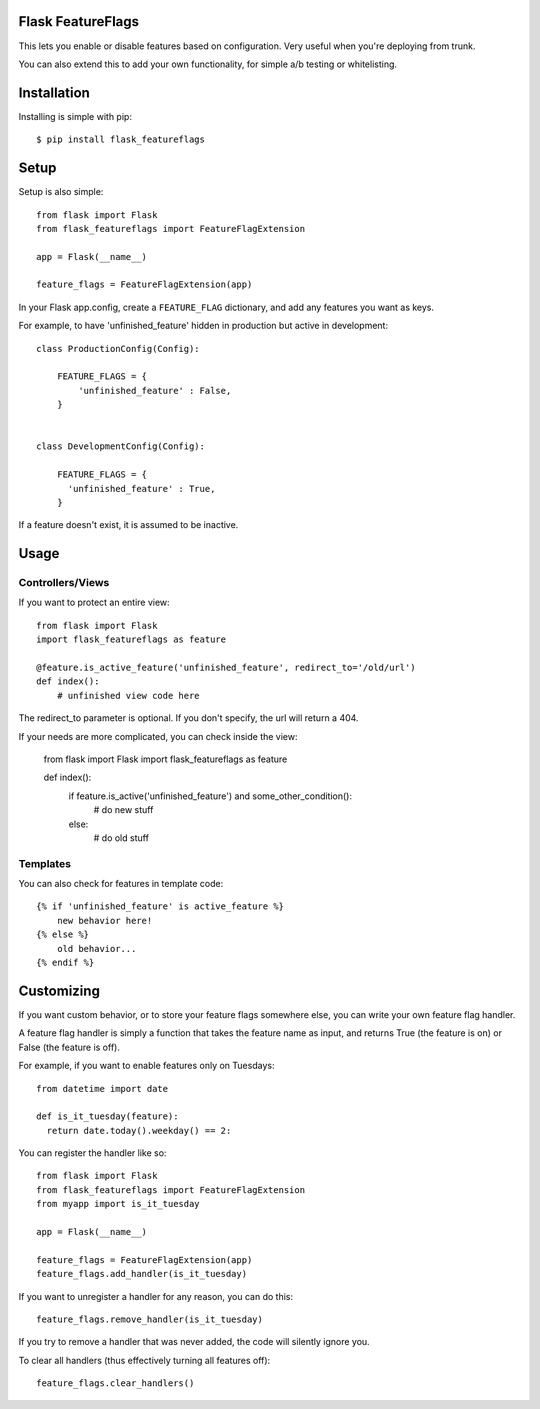 Flask FeatureFlags
===================

This lets you enable or disable features based on configuration. Very useful when you're deploying from trunk.

You can also extend this to add your own functionality, for simple a/b testing or whitelisting.


Installation
============

Installing is simple with pip::

    $ pip install flask_featureflags


Setup
=====

Setup is also simple::

    from flask import Flask
    from flask_featureflags import FeatureFlagExtension

    app = Flask(__name__)

    feature_flags = FeatureFlagExtension(app)

In your Flask app.config, create a ``FEATURE_FLAG`` dictionary, and add any features you want as keys.

For example, to have 'unfinished_feature' hidden in production but active in development::

    class ProductionConfig(Config):

        FEATURE_FLAGS = {
            'unfinished_feature' : False,
        }


    class DevelopmentConfig(Config):

        FEATURE_FLAGS = {
          'unfinished_feature' : True,
        }

If a feature doesn't exist, it is assumed to be inactive.


Usage
=====

Controllers/Views
-----------------

If you want to protect an entire view::

    from flask import Flask
    import flask_featureflags as feature

    @feature.is_active_feature('unfinished_feature', redirect_to='/old/url')
    def index():
        # unfinished view code here

The redirect_to parameter is optional. If you don't specify, the url will return a 404.

If your needs are more complicated, you can check inside the view:

    from flask import Flask
    import flask_featureflags as feature

    def index():
        if feature.is_active('unfinished_feature') and some_other_condition():
            # do new stuff
        else:
            # do old stuff

Templates
---------

You can also check for features in template code::

    {% if 'unfinished_feature' is active_feature %}
        new behavior here!
    {% else %}
        old behavior...
    {% endif %}


Customizing
===========

If you want custom behavior, or to store your feature flags somewhere else, you can write your own feature flag handler.

A feature flag handler is simply a function that takes the feature name as input, and returns True (the feature is on) or False (the feature is off).

For example, if you want to enable features only on Tuesdays::

    from datetime import date

    def is_it_tuesday(feature):
      return date.today().weekday() == 2:

You can register the handler like so::

    from flask import Flask
    from flask_featureflags import FeatureFlagExtension
    from myapp import is_it_tuesday

    app = Flask(__name__)

    feature_flags = FeatureFlagExtension(app)
    feature_flags.add_handler(is_it_tuesday)

If you want to unregister a handler for any reason, you can do this::

    feature_flags.remove_handler(is_it_tuesday)

If you try to remove a handler that was never added, the code will silently ignore you.

To clear all handlers (thus effectively turning all features off)::

    feature_flags.clear_handlers()

